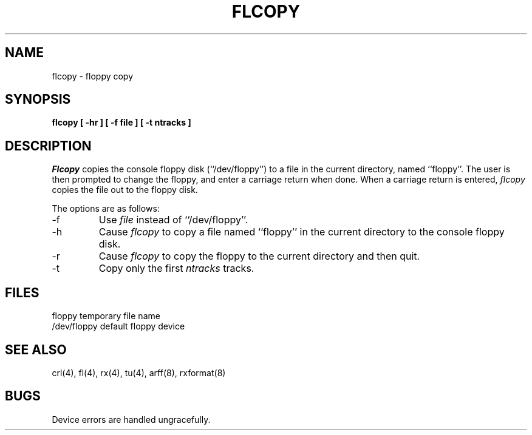 .\" Copyright (c) 1980 Regents of the University of California.
.\" All rights reserved.
.\"
.\" %sccs.include.redist.man%
.\"
.\"	@(#)flcopy.8	5.2 (Berkeley) 4/20/91
.\"
.TH FLCOPY 8 ""
.UC 4
.SH NAME
flcopy \- floppy copy
.SH SYNOPSIS
.nf
.ft B
flcopy [ \-hr ] [ \-f file ] [ \-t ntracks ]
.ft R
.fi
.SH DESCRIPTION
.I Flcopy
copies the console floppy disk (``/dev/floppy'') to a file in the
current directory, named ``floppy''.
The user is then prompted to change the floppy, and enter a carriage
return when done.
When a carriage return is entered,
.I flcopy
copies the file out to the floppy disk.
.PP
The options are as follows:
.TP
\-f
Use 
.I file
instead of ``/dev/floppy''.
.TP
-h
Cause
.I flcopy
to copy a file named ``floppy'' in the current directory to
the console floppy disk.
.TP
\-r
Cause
.I flcopy
to copy the floppy to the current directory and then quit.
.TP
\-t
Copy only the first 
.I ntracks
tracks.
.SH FILES
floppy			temporary file name
.br
/dev/floppy		default floppy device
.SH SEE ALSO
crl(4), fl(4), rx(4), tu(4), arff(8), rxformat(8)
.SH BUGS
Device errors are handled ungracefully.
